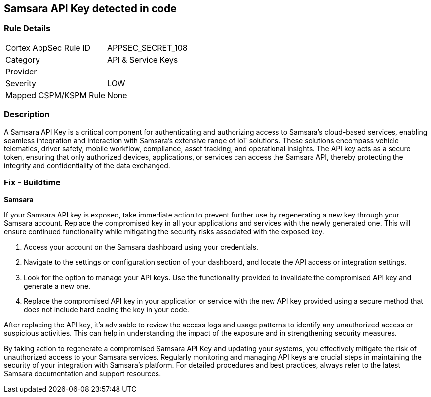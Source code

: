 == Samsara API Key detected in code


=== Rule Details

[cols="1,2"]
|===
|Cortex AppSec Rule ID |APPSEC_SECRET_108
|Category |API & Service Keys
|Provider |
|Severity |LOW
|Mapped CSPM/KSPM Rule |None
|===


=== Description

A Samsara API Key is a critical component for authenticating and authorizing access to Samsara's cloud-based services, enabling seamless integration and interaction with Samsara's extensive range of IoT solutions. These solutions encompass vehicle telematics, driver safety, mobile workflow, compliance, asset tracking, and operational insights. The API key acts as a secure token, ensuring that only authorized devices, applications, or services can access the Samsara API, thereby protecting the integrity and confidentiality of the data exchanged.

=== Fix - Buildtime

*Samsara*

If your Samsara API key is exposed, take immediate action to prevent further use by regenerating a new key through your Samsara account. Replace the compromised key in all your applications and services with the newly generated one. This will ensure continued functionality while mitigating the security risks associated with the exposed key.

1. Access your account on the Samsara dashboard using your credentials.

2. Navigate to the settings or configuration section of your dashboard, and locate the API access or integration settings.

3. Look for the option to manage your API keys. Use the functionality provided to invalidate the compromised API key and generate a new one.

4. Replace the compromised API key in your application or service with the new API key provided using a secure method that does not include hard coding the key in your code.

After replacing the API key, it's advisable to review the access logs and usage patterns to identify any unauthorized access or suspicious activities. This can help in understanding the impact of the exposure and in strengthening security measures.

By taking action to regenerate a compromised Samsara API Key and updating your systems, you effectively mitigate the risk of unauthorized access to your Samsara services. Regularly monitoring and managing API keys are crucial steps in maintaining the security of your integration with Samsara's platform. For detailed procedures and best practices, always refer to the latest Samsara documentation and support resources.
